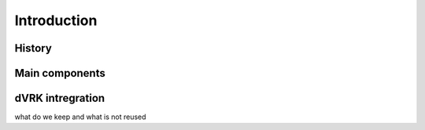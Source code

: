 Introduction
############

History
=======

Main components
===============

dVRK intregration
=================

what do we keep and what is not reused

